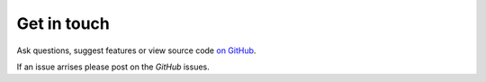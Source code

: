 Get in touch
~~~~~~~~~~~~

Ask questions, suggest features or view source code `on GitHub`_.

If an issue arrises please post on the `GitHub` issues.


.. _on GitHub: https://github.com/barronh/pseudonetcdf
